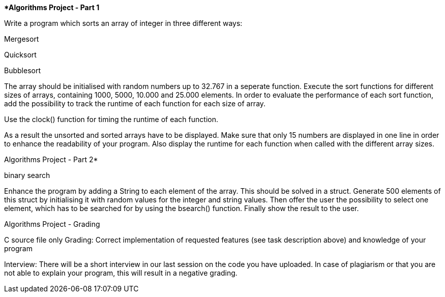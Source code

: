 ****************************Algorithms Project - Part 1*********************************

Write a program which sorts an array of integer in three different ways:

+++Mergesort+++

+++Quicksort+++

+++Bubblesort+++

The array should be initialised with random numbers up to 32.767 in a seperate function. Execute the sort functions for different sizes of arrays, containing 1000, 5000, 10.000 and 25.000 elements. In order to evaluate the performance of each sort function, add the possibility to track the runtime of each function for each size of array.

Use the clock() function for timing the runtime of each function.

As a result the unsorted and sorted arrays have to be displayed. Make sure that only 15 numbers are displayed in one line in order to enhance the readability of your program. Also display the runtime for each function when called with the different array sizes.


******************************Algorithms Project - Part 2*******************************

+++binary search+++

Enhance the program by adding a String to each element of the array. This should be solved in a struct. Generate 500 elements of this struct by initialising it with random values for the integer and string values. Then offer the user the possibility to select one element, which has to be searched for by using the bsearch() function. Finally show the result to the user.


******************************Algorithms Project - Grading******************************

C source file only
Grading: Correct implementation of requested features (see task description above) and knowledge of your program

Interview: There will be a short interview in our last session on the code you have uploaded. In case of plagiarism or that you are not able to explain your program, this will result in a negative grading.